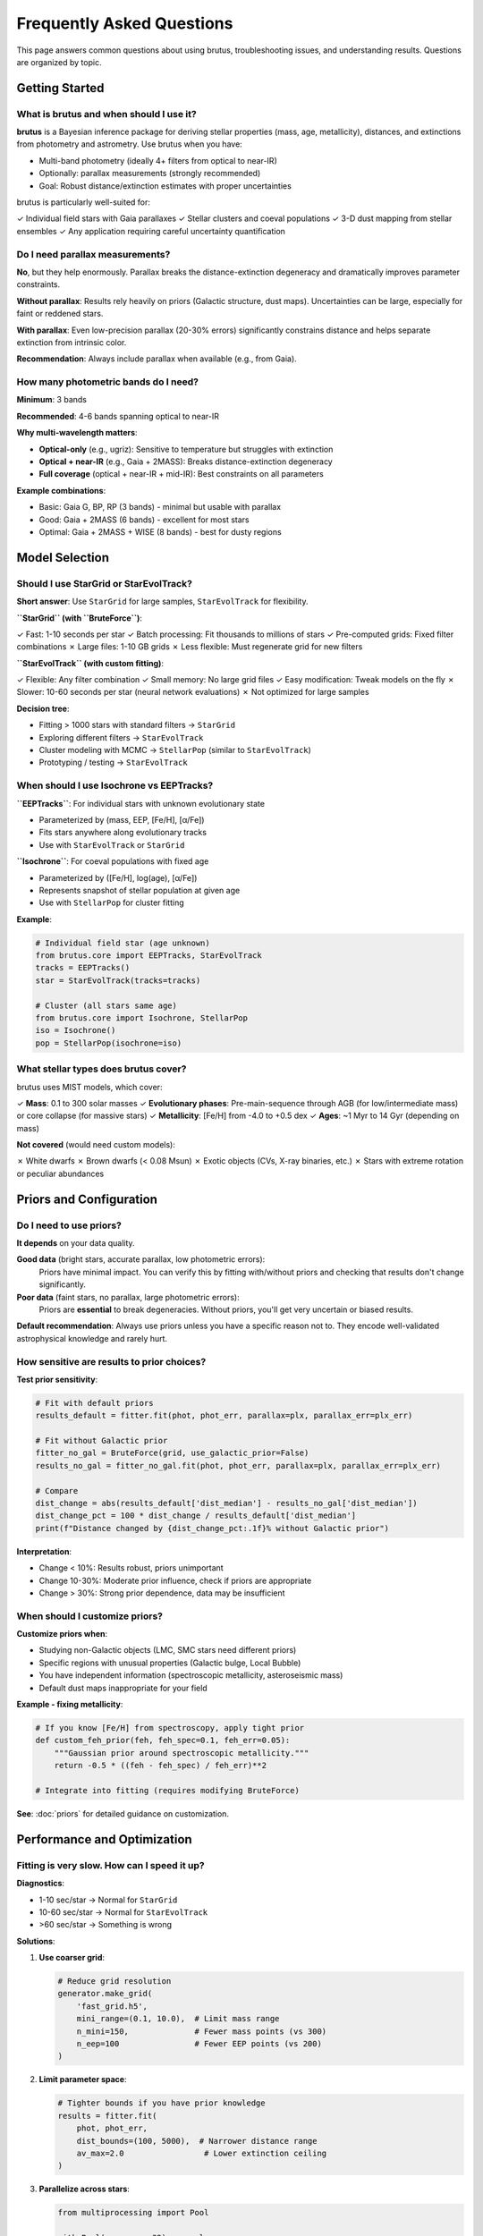 Frequently Asked Questions
===========================

This page answers common questions about using brutus, troubleshooting issues, and understanding results. Questions are organized by topic.

Getting Started
---------------

What is brutus and when should I use it?
^^^^^^^^^^^^^^^^^^^^^^^^^^^^^^^^^^^^^^^^^

**brutus** is a Bayesian inference package for deriving stellar properties (mass, age, metallicity), distances, and extinctions from photometry and astrometry. Use brutus when you have:

- Multi-band photometry (ideally 4+ filters from optical to near-IR)
- Optionally: parallax measurements (strongly recommended)
- Goal: Robust distance/extinction estimates with proper uncertainties

brutus is particularly well-suited for:

✓ Individual field stars with Gaia parallaxes
✓ Stellar clusters and coeval populations
✓ 3-D dust mapping from stellar ensembles
✓ Any application requiring careful uncertainty quantification

Do I need parallax measurements?
^^^^^^^^^^^^^^^^^^^^^^^^^^^^^^^^^

**No**, but they help enormously. Parallax breaks the distance-extinction degeneracy and dramatically improves parameter constraints.

**Without parallax**: Results rely heavily on priors (Galactic structure, dust maps). Uncertainties can be large, especially for faint or reddened stars.

**With parallax**: Even low-precision parallax (20-30% errors) significantly constrains distance and helps separate extinction from intrinsic color.

**Recommendation**: Always include parallax when available (e.g., from Gaia).

How many photometric bands do I need?
^^^^^^^^^^^^^^^^^^^^^^^^^^^^^^^^^^^^^^

**Minimum**: 3 bands

**Recommended**: 4-6 bands spanning optical to near-IR

**Why multi-wavelength matters**:

- **Optical-only** (e.g., ugriz): Sensitive to temperature but struggles with extinction
- **Optical + near-IR** (e.g., Gaia + 2MASS): Breaks distance-extinction degeneracy
- **Full coverage** (optical + near-IR + mid-IR): Best constraints on all parameters

**Example combinations**:

- Basic: Gaia G, BP, RP (3 bands) - minimal but usable with parallax
- Good: Gaia + 2MASS (6 bands) - excellent for most stars
- Optimal: Gaia + 2MASS + WISE (8 bands) - best for dusty regions

Model Selection
---------------

Should I use StarGrid or StarEvolTrack?
^^^^^^^^^^^^^^^^^^^^^^^^^^^^^^^^^^^^^^^^

**Short answer**: Use ``StarGrid`` for large samples, ``StarEvolTrack`` for flexibility.

**``StarGrid`` (with ``BruteForce``)**:

✓ Fast: 1-10 seconds per star
✓ Batch processing: Fit thousands to millions of stars
✓ Pre-computed grids: Fixed filter combinations
✗ Large files: 1-10 GB grids
✗ Less flexible: Must regenerate grid for new filters

**``StarEvolTrack`` (with custom fitting)**:

✓ Flexible: Any filter combination
✓ Small memory: No large grid files
✓ Easy modification: Tweak models on the fly
✗ Slower: 10-60 seconds per star (neural network evaluations)
✗ Not optimized for large samples

**Decision tree**:

- Fitting > 1000 stars with standard filters → ``StarGrid``
- Exploring different filters → ``StarEvolTrack``
- Cluster modeling with MCMC → ``StellarPop`` (similar to ``StarEvolTrack``)
- Prototyping / testing → ``StarEvolTrack``

When should I use Isochrone vs EEPTracks?
^^^^^^^^^^^^^^^^^^^^^^^^^^^^^^^^^^^^^^^^^^

**``EEPTracks``**: For individual stars with unknown evolutionary state

- Parameterized by (mass, EEP, [Fe/H], [α/Fe])
- Fits stars anywhere along evolutionary tracks
- Use with ``StarEvolTrack`` or ``StarGrid``

**``Isochrone``**: For coeval populations with fixed age

- Parameterized by ([Fe/H], log(age), [α/Fe])
- Represents snapshot of stellar population at given age
- Use with ``StellarPop`` for cluster fitting

**Example**:

.. code-block:: python

   # Individual field star (age unknown)
   from brutus.core import EEPTracks, StarEvolTrack
   tracks = EEPTracks()
   star = StarEvolTrack(tracks=tracks)

   # Cluster (all stars same age)
   from brutus.core import Isochrone, StellarPop
   iso = Isochrone()
   pop = StellarPop(isochrone=iso)

What stellar types does brutus cover?
^^^^^^^^^^^^^^^^^^^^^^^^^^^^^^^^^^^^^^

brutus uses MIST models, which cover:

✓ **Mass**: 0.1 to 300 solar masses
✓ **Evolutionary phases**: Pre-main-sequence through AGB (for low/intermediate mass) or core collapse (for massive stars)
✓ **Metallicity**: [Fe/H] from -4.0 to +0.5 dex
✓ **Ages**: ~1 Myr to 14 Gyr (depending on mass)

**Not covered** (would need custom models):

✗ White dwarfs
✗ Brown dwarfs (< 0.08 Msun)
✗ Exotic objects (CVs, X-ray binaries, etc.)
✗ Stars with extreme rotation or peculiar abundances

Priors and Configuration
-------------------------

Do I need to use priors?
^^^^^^^^^^^^^^^^^^^^^^^^^

**It depends** on your data quality.

**Good data** (bright stars, accurate parallax, low photometric errors):
   Priors have minimal impact. You can verify this by fitting with/without priors and checking that results don't change significantly.

**Poor data** (faint stars, no parallax, large photometric errors):
   Priors are **essential** to break degeneracies. Without priors, you'll get very uncertain or biased results.

**Default recommendation**: Always use priors unless you have a specific reason not to. They encode well-validated astrophysical knowledge and rarely hurt.

How sensitive are results to prior choices?
^^^^^^^^^^^^^^^^^^^^^^^^^^^^^^^^^^^^^^^^^^^^

**Test prior sensitivity**:

.. code-block:: python

   # Fit with default priors
   results_default = fitter.fit(phot, phot_err, parallax=plx, parallax_err=plx_err)

   # Fit without Galactic prior
   fitter_no_gal = BruteForce(grid, use_galactic_prior=False)
   results_no_gal = fitter_no_gal.fit(phot, phot_err, parallax=plx, parallax_err=plx_err)

   # Compare
   dist_change = abs(results_default['dist_median'] - results_no_gal['dist_median'])
   dist_change_pct = 100 * dist_change / results_default['dist_median']
   print(f"Distance changed by {dist_change_pct:.1f}% without Galactic prior")

**Interpretation**:

- Change < 10%: Results robust, priors unimportant
- Change 10-30%: Moderate prior influence, check if priors are appropriate
- Change > 30%: Strong prior dependence, data may be insufficient

When should I customize priors?
^^^^^^^^^^^^^^^^^^^^^^^^^^^^^^^^

**Customize priors when**:

- Studying non-Galactic objects (LMC, SMC stars need different priors)
- Specific regions with unusual properties (Galactic bulge, Local Bubble)
- You have independent information (spectroscopic metallicity, asteroseismic mass)
- Default dust maps inappropriate for your field

**Example - fixing metallicity**:

.. code-block:: python

   # If you know [Fe/H] from spectroscopy, apply tight prior
   def custom_feh_prior(feh, feh_spec=0.1, feh_err=0.05):
       """Gaussian prior around spectroscopic metallicity."""
       return -0.5 * ((feh - feh_spec) / feh_err)**2

   # Integrate into fitting (requires modifying BruteForce)

**See**: :doc:`priors` for detailed guidance on customization.

Performance and Optimization
-----------------------------

Fitting is very slow. How can I speed it up?
^^^^^^^^^^^^^^^^^^^^^^^^^^^^^^^^^^^^^^^^^^^^^

**Diagnostics**:

- 1-10 sec/star → Normal for ``StarGrid``
- 10-60 sec/star → Normal for ``StarEvolTrack``
- >60 sec/star → Something is wrong

**Solutions**:

1. **Use coarser grid**:

   .. code-block:: python

      # Reduce grid resolution
      generator.make_grid(
          'fast_grid.h5',
          mini_range=(0.1, 10.0),  # Limit mass range
          n_mini=150,              # Fewer mass points (vs 300)
          n_eep=100                # Fewer EEP points (vs 200)
      )

2. **Limit parameter space**:

   .. code-block:: python

      # Tighter bounds if you have prior knowledge
      results = fitter.fit(
          phot, phot_err,
          dist_bounds=(100, 5000),  # Narrower distance range
          av_max=2.0                 # Lower extinction ceiling
      )

3. **Parallelize across stars**:

   .. code-block:: python

      from multiprocessing import Pool

      with Pool(processes=32) as pool:
          results_list = pool.map(fit_one_star, star_list)

4. **Use fewer posterior samples** (sacrifices precision):

   .. code-block:: python

      results = fitter.fit(phot, phot_err, n_samples=1000)  # vs default 10000

How much memory does brutus use?
^^^^^^^^^^^^^^^^^^^^^^^^^^^^^^^^^

**Grid storage** (on disk):

- Small grid (500k models): ~200 MB
- Medium grid (2M models): ~1 GB
- Large grid (10M models): ~5-10 GB

**Runtime memory** (in RAM):

- Per fitting process: 1-4 GB depending on grid size and number of filters
- Parallelization: Memory × number of processes

**Solutions for memory issues**:

1. **Memory-mapped grids**:

   .. code-block:: python

      models, labels, params = load_models('grid.h5', memmap=True)

2. **Reduce grid size**: Limit parameter ranges or use coarser spacing

3. **Batch processing**: Process stars in batches, saving results to disk between batches

Can I run brutus on a cluster?
^^^^^^^^^^^^^^^^^^^^^^^^^^^^^^^

**Yes!** brutus is well-suited for HPC environments:

**Embarrassingly parallel**: Each star fit is independent

**Example SLURM job**:

.. code-block:: bash

   #!/bin/bash
   #SBATCH --nodes=1
   #SBATCH --ntasks=32
   #SBATCH --mem=64GB
   #SBATCH --time=10:00:00

   python fit_catalog_parallel.py --ncores 32 --catalog my_stars.fits

**Python script**:

.. code-block:: python

   from multiprocessing import Pool
   import argparse

   parser = argparse.ArgumentParser()
   parser.add_argument('--ncores', type=int, default=1)
   parser.add_argument('--catalog', type=str)
   args = parser.parse_args()

   # Load catalog
   stars = load_catalog(args.catalog)

   # Parallel fitting
   with Pool(processes=args.ncores) as pool:
       results = pool.map(fit_one_star, stars)

   # Save results
   save_results('output.fits', results)

Results and Interpretation
---------------------------

What do I do if distance and parallax disagree?
^^^^^^^^^^^^^^^^^^^^^^^^^^^^^^^^^^^^^^^^^^^^^^^^

**Disagreement** means photometric distance (from brutus) and parallax-implied distance differ significantly (> 2-3σ).

**Possible causes**:

1. **Bad parallax**: Gaia parallax errors, binary contamination, crowding
2. **Bad photometry**: Systematic errors, wrong magnitudes, blended sources
3. **Unresolved binary**: Companion adds flux, making star appear brighter → underestimated distance
4. **Wrong model**: Star outside MIST coverage (WD, exotic object)
5. **High extinction**: Distance-extinction degeneracy despite parallax

**Diagnostics**:

.. code-block:: python

   # Check Gaia quality flags
   # - RUWE > 1.4 suggests binary or poor astrometry
   # - ipd_frac_multi_peak > 5 suggests non-single star
   # - high phot_bp_rp_excess_factor suggests blending

   # Check photometric residuals
   # - Large residuals indicate poor model fit
   # - Systematic trends suggest wrong stellar type

   # Try fitting without parallax
   results_no_plx = fitter.fit(phot, phot_err)
   # If photometric distance matches parallax distance without using parallax,
   # the disagreement is real (not a degeneracy issue)

**Actions**:

- Inspect Gaia RUWE and quality flags
- Check for nearby companions (imaging, proper motion)
- Look for RV variations (binarity)
- Consider flagging star as unreliable

Why are my uncertainties so large?
^^^^^^^^^^^^^^^^^^^^^^^^^^^^^^^^^^^

**Causes of large uncertainties**:

1. **Insufficient data**: Too few photometric bands, no parallax, large errors
2. **Degeneracies**: Distance-extinction, mass-age-metallicity not broken by data
3. **Multi-modal posteriors**: Multiple solutions in parameter space
4. **Prior dominated**: Data too weak, priors control result

**Solutions**:

- Add more photometric bands (especially near-IR)
- Include parallax if available
- Check for and understand degeneracies (corner plots)
- Assess prior sensitivity (fit with/without priors)
- Accept large uncertainties if data genuinely insufficient

**When large uncertainties are OK**:

- Faint stars with poor photometry naturally have uncertain parameters
- Very reddened stars have intrinsic distance-extinction degeneracy
- Old, metal-poor stars have complex evolutionary histories

How do I know if results are reliable?
^^^^^^^^^^^^^^^^^^^^^^^^^^^^^^^^^^^^^^^

**Reliability checklist**:

✓ χ² ~ 1 (good fit quality)
✓ Residuals < 0.1-0.2 mag across all bands
✓ Parallax and photometric distance agree (if parallax available)
✓ Posteriors are unimodal (single clear solution)
✓ Results don't change much without priors (data-driven)
✓ No warnings about convergence failures

**See**: :doc:`understanding_results` for detailed diagnostic procedures.

Cluster Modeling
----------------

How do I choose the outlier model?
^^^^^^^^^^^^^^^^^^^^^^^^^^^^^^^^^^^

**Options**:

1. **Chi-square outlier** (``outlier_model='chisquare'``):

   - Assumes outliers follow cluster model but with additional scatter
   - Good for: Photometric binaries, differential extinction, modest contamination
   - More conservative (retains borderline members)

2. **Uniform outlier** (``outlier_model='uniform'``):

   - Assigns constant low likelihood to all outliers
   - Good for: Clean clusters with well-defined field population
   - More aggressive (excludes borderline cases)

3. **Custom function**:

   - Encode specific knowledge about field star properties
   - Good for: Known contaminant populations, complex fields

**Default recommendation**: Start with chi-square, switch to uniform if you see obvious outliers being retained.

What is mixture-before-marginalization and why does it matter?
^^^^^^^^^^^^^^^^^^^^^^^^^^^^^^^^^^^^^^^^^^^^^^^^^^^^^^^^^^^^^^^

**Mixture-before-marginalization** means applying the cluster/outlier mixture model **before** integrating over unknown stellar masses.

**Wrong** (naive approach):

1. Marginalize each star over mass independently
2. Multiply likelihoods across stars
3. Mix in outliers

**Right** (brutus approach):

1. For each star, mix cluster and outlier likelihoods at each mass grid point
2. Then marginalize over mass
3. Multiply across stars

**Why it matters**:

Naive approach can **severely bias** results when field contamination is present. Mixture-before-marginalization properly accounts for outliers during the mass marginalization, preventing contamination bias.

**See**: :doc:`cluster_modeling` for mathematical details and examples.

How do I set the field contamination fraction?
^^^^^^^^^^^^^^^^^^^^^^^^^^^^^^^^^^^^^^^^^^^^^^^

The ``field_fraction`` parameter represents the fraction of observed stars that are field contaminants (not cluster members).

**Two approaches**:

1. **Fixed value** (if you know contamination level):

   .. code-block:: python

      lnl = isochrone_population_loglike(
          ..., field_fraction=0.15,  # 15% contamination
          cluster_prob=1.0            # All stars equally likely members a priori
      )

2. **Fitted parameter** (let data determine):

   .. code-block:: python

      def lnprob(theta):
          feh, loga, av, rv, dist, field_frac = theta  # field_frac is fitted
          return isochrone_population_loglike(
              feh=feh, loga=loga, av=av, rv=rv, dist=dist,
              field_fraction=field_frac,
              ...
          )

**Guidance**:

- Use spatial/kinematic selection to pre-clean sample → lower field_fraction
- Wide-field surveys of distant clusters → higher field_fraction (0.2-0.5)
- Nearby, well-separated clusters → lower field_fraction (0.05-0.15)

Error Messages
--------------

"Optimization did not converge"
^^^^^^^^^^^^^^^^^^^^^^^^^^^^^^^^

**Cause**: Gradient-based optimizer in flux space failed to find minimum.

**Solutions**:

1. Check photometry for bad data (negative fluxes, unrealistic errors)
2. Increase maxiter: ``fitter.fit(..., maxiter=2000)``
3. Widen parameter bounds
4. If persistent, star may be outside model grid coverage

"Grid does not cover observed star"
^^^^^^^^^^^^^^^^^^^^^^^^^^^^^^^^^^^^

**Cause**: Star's parameters fall outside grid boundaries.

**Solutions**:

1. Extend grid coverage:

   .. code-block:: python

      generator.make_grid(
          'extended_grid.h5',
          mini_range=(0.08, 300.0),  # Extend mass range
          feh_range=(-4.0, 1.0),     # Extend metallicity range
          eep_range=(150, 900)       # Extend evolutionary range
      )

2. Check if star is exotic object outside MIST coverage (WD, BD, etc.)

"Out of memory" during grid generation
^^^^^^^^^^^^^^^^^^^^^^^^^^^^^^^^^^^^^^^

**Cause**: Grid too large for available RAM.

**Solutions**:

1. Reduce grid size (fewer points in mass, EEP, [Fe/H], [α/Fe])
2. Generate grid in chunks (split by metallicity, for example)
3. Use machine with more RAM
4. For fitting (not generation), use memory-mapped grids

Data Formats
------------

What photometric systems does brutus support?
^^^^^^^^^^^^^^^^^^^^^^^^^^^^^^^^^^^^^^^^^^^^^^

brutus supports any photometric system with defined filter transmission curves. Built-in filters include:

- Gaia DR2/DR3: G, BP, RP
- 2MASS: J, H, Ks
- WISE: W1, W2, W3, W4
- Pan-STARRS: g, r, i, z, y
- SDSS: u, g, r, i, z
- Johnson-Cousins: U, B, V, R, I
- Many others...

**Custom filters**: You can add new filters by providing transmission curves. See ``brutus.data.filters`` for examples.

What units should my input data have?
^^^^^^^^^^^^^^^^^^^^^^^^^^^^^^^^^^^^^^

**Photometry**: Magnitudes (any system: Vega, AB, ST) or flux densities (Jy, erg/s/cm²/Å, etc.)

brutus converts to flux internally, but you provide observed magnitudes:

.. code-block:: python

   phot = np.array([16.5, 15.2, 14.8])  # magnitudes
   phot_err = np.array([0.01, 0.02, 0.03])  # magnitude errors

   # brutus converts: F = 10^(-0.4 * m)

**Parallax**: Milliarcseconds (mas), as in Gaia

.. code-block:: python

   parallax = 2.5  # mas
   parallax_err = 0.1  # mas

**Distances**: Parsecs (pc)

**Extinction**: Magnitudes (A_V, A_λ, E(B-V))

Citation and Attribution
-------------------------

How do I cite brutus?
^^^^^^^^^^^^^^^^^^^^^

Please cite the main brutus paper:

   Speagle et al. (2025), "Deriving Stellar Properties, Distances, and Reddenings using Photometry and Astrometry with BRUTUS", arXiv:2503.02227

BibTeX:

.. code-block:: bibtex

   @ARTICLE{2025arXiv250302227S,
       author = {{Speagle}, Joshua S. and {Zucker}, Catherine and {Beane}, Angus and others},
       title = "{Deriving Stellar Properties, Distances, and Reddenings using Photometry and Astrometry with BRUTUS}",
       journal = {arXiv e-prints},
       year = 2025,
       month = mar,
       eid = {arXiv:2503.02227},
       pages = {arXiv:2503.02227},
       archivePrefix = {arXiv},
       eprint = {2503.02227},
   }

Also cite the MIST models:

   Choi et al. (2016), ApJ, 823, 102
   Dotter (2016), ApJS, 222, 8

Is brutus open source?
^^^^^^^^^^^^^^^^^^^^^^^

**Yes!** brutus is released under the MIT License.

- Source code: https://github.com/joshspeagle/brutus
- PyPI: https://pypi.org/project/astro-brutus/
- Documentation: (will be) https://brutus.readthedocs.io

Contributions welcome via GitHub pull requests!

Getting Help
------------

Where can I get help?
^^^^^^^^^^^^^^^^^^^^^

1. **Read the documentation**: Start with :doc:`quickstart` and :doc:`tutorials`
2. **Check the FAQ**: You're already here!
3. **GitHub Issues**: https://github.com/joshspeagle/brutus/issues
4. **Email the authors**: j.speagle@utoronto.ca

When reporting issues, please include:

- brutus version: ``import brutus; print(brutus.__version__)``
- Python version
- Minimal reproducible example
- Error message and full traceback

How do I report a bug?
^^^^^^^^^^^^^^^^^^^^^^^

**GitHub Issues**: https://github.com/joshspeagle/brutus/issues

Please include:

1. Clear description of the bug
2. Minimal code example that reproduces the issue
3. Expected vs actual behavior
4. brutus version and Python version
5. Operating system

Can I contribute to brutus?
^^^^^^^^^^^^^^^^^^^^^^^^^^^^

**Absolutely!** Contributions are welcome:

- Bug fixes
- New features
- Documentation improvements
- Tutorial notebooks
- Test coverage
- Performance optimizations

See ``CONTRIBUTING.md`` in the repository for guidelines.

Future Development
------------------

What features are planned?
^^^^^^^^^^^^^^^^^^^^^^^^^^^

Roadmap includes:

- White dwarf models
- More empirical calibrations (additional surveys)
- GPU acceleration for large-scale fitting
- Integration with asteroseismic constraints
- More flexible prior specifications
- Improved cluster modeling (non-coeval populations, rotation)

**Suggestions welcome!** Open a GitHub issue to discuss new features.

Summary
-------

**Key takeaways**:

- brutus is for Bayesian stellar parameter estimation from photometry ± parallax
- Use ``StarGrid`` for speed, ``StarEvolTrack`` for flexibility
- Priors help but aren't always essential—test sensitivity
- Parallax dramatically improves results
- Multi-wavelength photometry (optical + IR) is highly recommended
- Check diagnostics (χ², residuals, posterior shapes) to assess reliability
- For clusters, use mixture-before-marginalization
- When in doubt, consult the documentation or ask for help

.. seealso::
   - Quick start: :doc:`quickstart`
   - Tutorials: :doc:`tutorials`
   - Configuration guide: :doc:`choosing_options`
   - Understanding results: :doc:`understanding_results`
